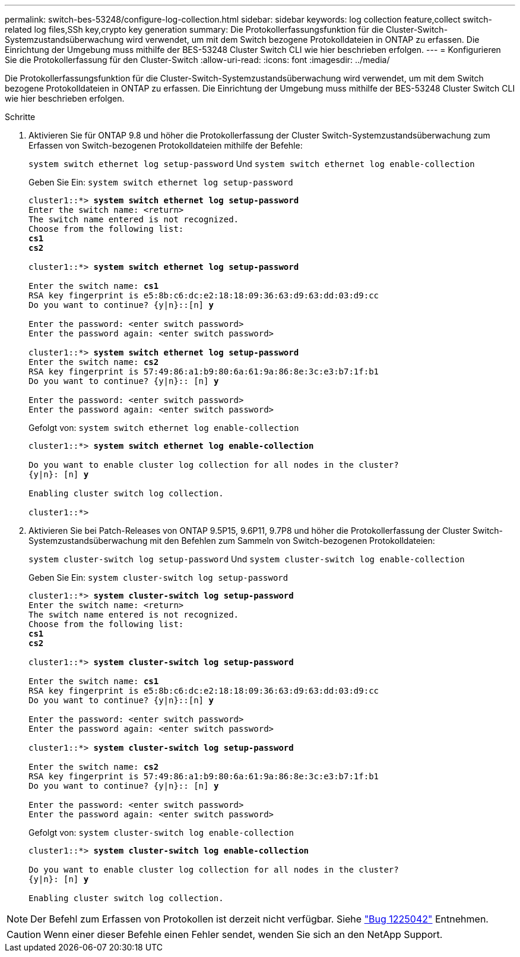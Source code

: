 ---
permalink: switch-bes-53248/configure-log-collection.html 
sidebar: sidebar 
keywords: log collection feature,collect switch-related log files,SSh key,crypto key generation 
summary: Die Protokollerfassungsfunktion für die Cluster-Switch-Systemzustandsüberwachung wird verwendet, um mit dem Switch bezogene Protokolldateien in ONTAP zu erfassen. Die Einrichtung der Umgebung muss mithilfe der BES-53248 Cluster Switch CLI wie hier beschrieben erfolgen. 
---
= Konfigurieren Sie die Protokollerfassung für den Cluster-Switch
:allow-uri-read: 
:icons: font
:imagesdir: ../media/


[role="lead"]
Die Protokollerfassungsfunktion für die Cluster-Switch-Systemzustandsüberwachung wird verwendet, um mit dem Switch bezogene Protokolldateien in ONTAP zu erfassen. Die Einrichtung der Umgebung muss mithilfe der BES-53248 Cluster Switch CLI wie hier beschrieben erfolgen.

.Schritte
. Aktivieren Sie für ONTAP 9.8 und höher die Protokollerfassung der Cluster Switch-Systemzustandsüberwachung zum Erfassen von Switch-bezogenen Protokolldateien mithilfe der Befehle:
+
`system switch ethernet log setup-password` Und `system switch ethernet log enable-collection`

+
Geben Sie Ein: `system switch ethernet log setup-password`

+
[listing, subs="+quotes"]
----
cluster1::*> *system switch ethernet log setup-password*
Enter the switch name: <return>
The switch name entered is not recognized.
Choose from the following list:
*cs1*
*cs2*

cluster1::*> *system switch ethernet log setup-password*

Enter the switch name: *cs1*
RSA key fingerprint is e5:8b:c6:dc:e2:18:18:09:36:63:d9:63:dd:03:d9:cc
Do you want to continue? {y|n}::[n] *y*

Enter the password: <enter switch password>
Enter the password again: <enter switch password>

cluster1::*> *system switch ethernet log setup-password*
Enter the switch name: *cs2*
RSA key fingerprint is 57:49:86:a1:b9:80:6a:61:9a:86:8e:3c:e3:b7:1f:b1
Do you want to continue? {y|n}:: [n] *y*

Enter the password: <enter switch password>
Enter the password again: <enter switch password>
----
+
Gefolgt von: `system switch ethernet log enable-collection`

+
[listing, subs="+quotes"]
----
cluster1::*> *system switch ethernet log enable-collection*

Do you want to enable cluster log collection for all nodes in the cluster?
{y|n}: [n] *y*

Enabling cluster switch log collection.

cluster1::*>
----
. Aktivieren Sie bei Patch-Releases von ONTAP 9.5P15, 9.6P11, 9.7P8 und höher die Protokollerfassung der Cluster Switch-Systemzustandsüberwachung mit den Befehlen zum Sammeln von Switch-bezogenen Protokolldateien:
+
`system cluster-switch log setup-password` Und `system cluster-switch log enable-collection`

+
Geben Sie Ein: `system cluster-switch log setup-password`

+
[listing, subs="+quotes"]
----
cluster1::*> *system cluster-switch log setup-password*
Enter the switch name: <return>
The switch name entered is not recognized.
Choose from the following list:
*cs1*
*cs2*

cluster1::*> *system cluster-switch log setup-password*

Enter the switch name: *cs1*
RSA key fingerprint is e5:8b:c6:dc:e2:18:18:09:36:63:d9:63:dd:03:d9:cc
Do you want to continue? {y|n}::[n] *y*

Enter the password: <enter switch password>
Enter the password again: <enter switch password>

cluster1::*> *system cluster-switch log setup-password*

Enter the switch name: *cs2*
RSA key fingerprint is 57:49:86:a1:b9:80:6a:61:9a:86:8e:3c:e3:b7:1f:b1
Do you want to continue? {y|n}:: [n] *y*

Enter the password: <enter switch password>
Enter the password again: <enter switch password>
----
+
Gefolgt von: `system cluster-switch log enable-collection`

+
[listing, subs="+quotes"]
----
cluster1::*> *system cluster-switch log enable-collection*

Do you want to enable cluster log collection for all nodes in the cluster?
{y|n}: [n] *y*

Enabling cluster switch log collection.
----



NOTE: Der Befehl zum Erfassen von Protokollen ist derzeit nicht verfügbar. Siehe link:https://mysupport.netapp.com/site/bugs-online/product/ONTAP/BURT/1225042["Bug 1225042"^] Entnehmen.


CAUTION: Wenn einer dieser Befehle einen Fehler sendet, wenden Sie sich an den NetApp Support.
